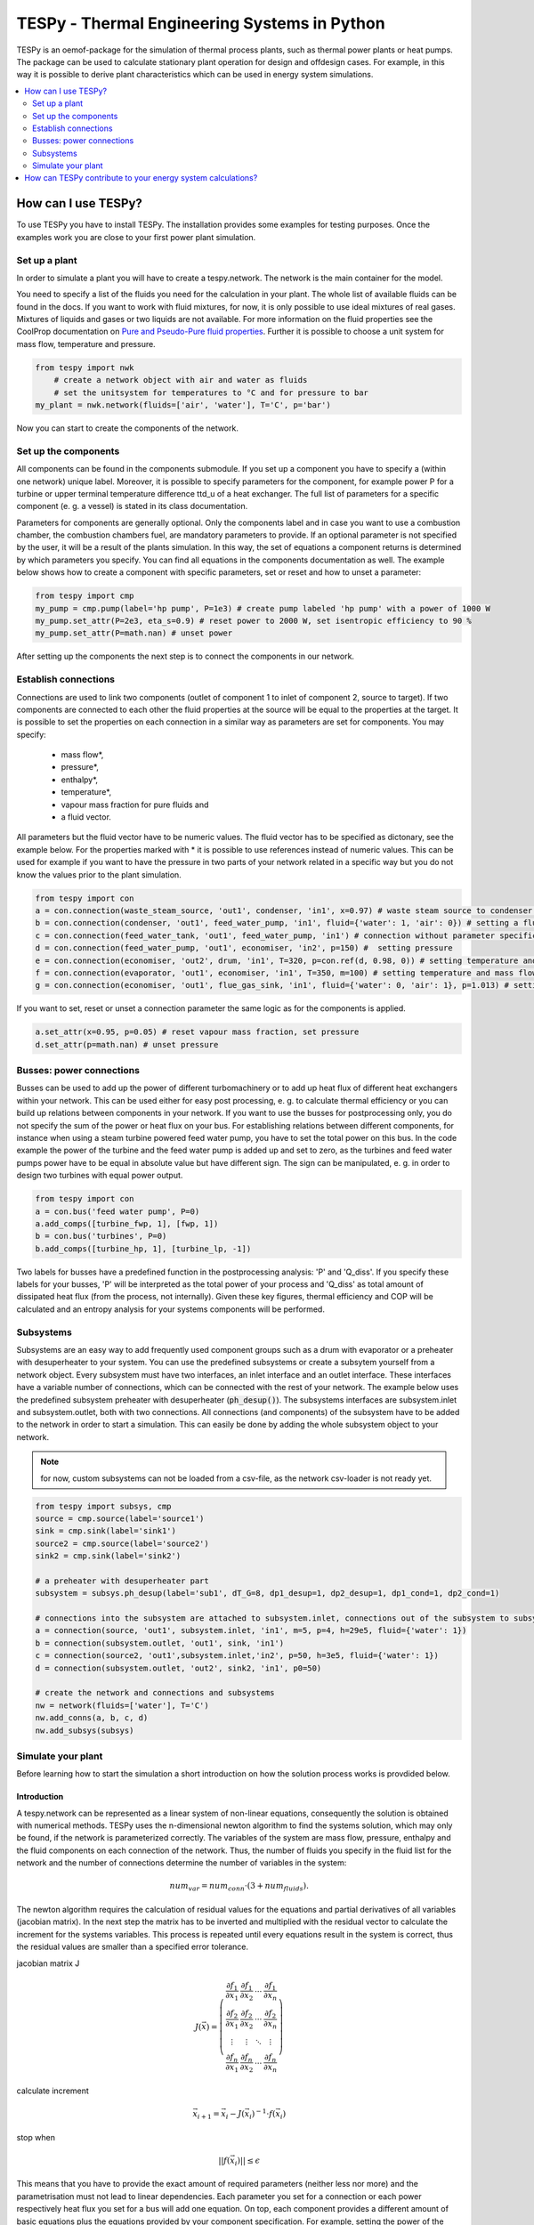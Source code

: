 .. _tespy_label:

~~~~~~~~~~~~~~~~~~~~~~~~~~~~~~~~~~~~~~~~~~~~~~
TESPy -  Thermal Engineering Systems in Python
~~~~~~~~~~~~~~~~~~~~~~~~~~~~~~~~~~~~~~~~~~~~~~

TESPy is an oemof-package for the simulation of thermal process plants, such as thermal power plants or heat pumps. The package can be used to calculate stationary plant operation for design and offdesign cases. For example, in this way it is possible to derive plant characteristics which can be used in energy system simulations.

.. contents::
    :depth: 2
    :local:
    :backlinks: top


How can I use TESPy?
--------------------

To use TESPy you have to install TESPy. The installation provides some examples for testing purposes. Once the examples work you are close to your first power plant simulation.

Set up a plant
^^^^^^^^^^^^^^

In order to simulate a plant you will have to create a tespy.network. The network is the main container for the model.

You need to specify a list of the fluids you need for the calculation in your plant. The whole list of available fluids can be found in the docs. If you want to work with fluid mixtures, for now, it is only possible to use ideal mixtures of real gases. Mixtures of liquids and gases or two liquids are not available. For more information on the fluid properties see the CoolProp documentation on `Pure and Pseudo-Pure fluid properties <http://www.coolprop.org/fluid_properties/PurePseudoPure.html>`_. Further it is possible to choose a unit system for mass flow, temperature and pressure.

.. code-block:: python

    from tespy import nwk
	# create a network object with air and water as fluids
	# set the unitsystem for temperatures to °C and for pressure to bar
    my_plant = nwk.network(fluids=['air', 'water'], T='C', p='bar')

Now you can start to create the components of the network.


Set up the components
^^^^^^^^^^^^^^^^^^^^^

All components can be found in the components submodule. If you set up a component you have to specify a (within one network) unique label. Moreover, it is possible to specify parameters for the component, for example power P for a turbine or upper terminal temperature difference ttd_u of a heat exchanger. The full list of parameters for a specific component (e. g. a vessel) is stated in its class documentation.

Parameters for components are generally optional. Only the components label and in case you want to use a combustion chamber, the combustion chambers fuel, are mandatory parameters to provide. If an optional parameter is not specified by the user, it will be a result of the plants simulation. In this way, the set of equations a component returns is determined by which parameters you specify. You can find all equations in the components documentation as well. The example below shows how to create a component with specific parameters, set or reset and how to unset a parameter:

.. _pump-parametrisation:
.. code-block:: python

	from tespy import cmp
	my_pump = cmp.pump(label='hp pump', P=1e3) # create pump labeled 'hp pump' with a power of 1000 W
	my_pump.set_attr(P=2e3, eta_s=0.9) # reset power to 2000 W, set isentropic efficiency to 90 %
	my_pump.set_attr(P=math.nan) # unset power
	
After setting up the components the next step is to connect the components in our network.

Establish connections
^^^^^^^^^^^^^^^^^^^^^

Connections are used to link two components (outlet of component 1 to inlet of component 2, source to target). If two components are connected to each other the fluid properties at the source will be equal to the properties at the target. It is possible to set the properties on each connection in a similar way as parameters are set for components. You may specify:

 * mass flow*,
 * pressure*,
 * enthalpy*,
 * temperature*,
 * vapour mass fraction for pure fluids and
 * a fluid vector.

All parameters but the fluid vector have to be numeric values. The fluid vector has to be specified as dictonary, see the example below. For the properties marked with * it is possible to use references instead of numeric values. This can be used for example if you want to have the pressure in two parts of your network related in a specific way but you do not know the values prior to the plant simulation.

.. code-block:: python
	
	from tespy import con
	a = con.connection(waste_steam_source, 'out1', condenser, 'in1', x=0.97) # waste steam source to condenser hot side inlet and setting vapour mass fraction
	b = con.connection(condenser, 'out1', feed_water_pump, 'in1', fluid={'water': 1, 'air': 0}) # setting a fluid vector: {'fluid i': mass fraction i}
	c = con.connection(feed_water_tank, 'out1', feed_water_pump, 'in1') # connection without parameter specification
	d = con.connection(feed_water_pump, 'out1', economiser, 'in2', p=150) #  setting pressure
	e = con.connection(economiser, 'out2', drum, 'in1', T=320, p=con.ref(d, 0.98, 0)) # setting temperature and pressure via reference object
	f = con.connection(evaporator, 'out1', economiser, 'in1', T=350, m=100) # setting temperature and mass flow
	g = con.connection(economiser, 'out1', flue_gas_sink, 'in1', fluid={'water': 0, 'air': 1}, p=1.013) # setting fluid vector and pressure

If you want to set, reset or unset a connection parameter the same logic as for the components is applied.

.. code-block:: python

	a.set_attr(x=0.95, p=0.05) # reset vapour mass fraction, set pressure
	d.set_attr(p=math.nan) # unset pressure
	
Busses: power connections
^^^^^^^^^^^^^^^^^^^^^^^^^

Busses can be used to add up the power of different turbomachinery or to add up heat flux of different heat exchangers within your network. This can be used either for easy post processing, e. g. to calculate thermal efficiency or you can build up relations between components in your network. If you want to use the busses for postprocessing only, you do not specify the sum of the power or heat flux on your bus. For establishing relations between different components, for instance when using a steam turbine powered feed water pump, you have to set the total power on this bus. In the code example the power of the turbine and the feed water pump is added up and set to zero, as the turbines and feed water pumps power have to be equal in absolute value but have different sign. The sign can be manipulated, e. g. in order to design two turbines with equal power output.

.. code-block:: python
	
	from tespy import con
	a = con.bus('feed water pump', P=0)
	a.add_comps([turbine_fwp, 1], [fwp, 1])
	b = con.bus('turbines', P=0)
	b.add_comps([turbine_hp, 1], [turbine_lp, -1])
	
Two labels for busses have a predefined function in the postprocessing analysis: 'P' and 'Q_diss'. If you specify these labels for your busses, 'P' will be interpreted as the total power of your process and 'Q_diss' as total amount of dissipated heat flux (from the process, not internally). Given these key figures, thermal efficiency and COP will be calculated and an entropy analysis for your systems components will be performed.

Subsystems
^^^^^^^^^^

Subsystems are an easy way to add frequently used component groups such as a drum with evaporator or a preheater with desuperheater to your system. You can use the predefined subsystems or create a subsytem yourself from a network object. Every subsystem must have two interfaces, an inlet interface and an outlet interface. These interfaces have a variable number of connections, which can be connected with the rest of your network. The example below uses the predefined subsystem preheater with desuperheater (:code:`ph_desup()`). The subsystems interfaces are subsystem.inlet and subsystem.outlet, both with two connections. All connections (and components) of the subsystem have to be added to the network in order to start a simulation. This can easily be done by adding the whole subsystem object to your network.

.. note::
	for now, custom subsystems can not be loaded from a csv-file, as the network csv-loader is not ready yet.

.. code-block:: python

	from tespy import subsys, cmp
	source = cmp.source(label='source1')
	sink = cmp.sink(label='sink1')
	source2 = cmp.source(label='source2')
	sink2 = cmp.sink(label='sink2')

	# a preheater with desuperheater part
	subsystem = subsys.ph_desup(label='sub1', dT_G=8, dp1_desup=1, dp2_desup=1, dp1_cond=1, dp2_cond=1)

	# connections into the subsystem are attached to subsystem.inlet, connections out of the subsystem to subsystem.outlet
	a = connection(source, 'out1', subsystem.inlet, 'in1', m=5, p=4, h=29e5, fluid={'water': 1})
	b = connection(subsystem.outlet, 'out1', sink, 'in1')
	c = connection(source2, 'out1',subsystem.inlet,'in2', p=50, h=3e5, fluid={'water': 1})
	d = connection(subsystem.outlet, 'out2', sink2, 'in1', p0=50)

	# create the network and connections and subsystems
	nw = network(fluids=['water'], T='C')
	nw.add_conns(a, b, c, d)
	nw.add_subsys(subsys)
	

Simulate your plant
^^^^^^^^^^^^^^^^^^^

Before learning how to start the simulation a short introduction on how the solution process works is provdided below.

Introduction
++++++++++++

A tespy.network can be represented as a linear system of non-linear equations, consequently the solution is obtained with numerical methods. TESPy uses the n-dimensional newton algorithm to find the systems solution, which may only be found, if the network is parameterized correctly. The variables of the system are mass flow, pressure, enthalpy and the fluid components on each connection of the network. Thus, the number of fluids you specify in the fluid list for the network and the number of connections determine the number of variables in the system:

.. math:: num_{var} = num_{conn} \cdot (3 + num_{fluids}).

The newton algorithm requires the calculation of residual values for the equations and partial derivatives of all variables (jacobian matrix). In the next step the matrix has to be inverted and multiplied with the residual vector to calculate the increment for the systems variables. This process is repeated until every equations result in the system is correct, thus the residual values are smaller than a specified error tolerance.

jacobian matrix J

.. math::
	J(\vec{x})=\left(\begin{array}{cccc}
	\frac{\partial f_1}{\partial x_1} & \frac{\partial f_1}{\partial x_2} & \cdots & \frac{\partial f_1}{\partial x_n} \\ 
	\frac{\partial f_2}{\partial x_1} & \frac{\partial f_2}{\partial x_2} & \cdots & \frac{\partial f_2}{\partial x_n} \\ 
	\vdots & \vdots & \ddots & \vdots \\
	\frac{\partial f_n}{\partial x_1} & \frac{\partial f_n}{\partial x_2} & \cdots & \frac{\partial f_n}{\partial x_n}
	\end{array}\right)
	
calculate increment

.. math::
	\vec{x}_{i+1}=\vec{x}_i-J(\vec{x}_i)^{-1}\cdot f(\vec{x}_i)
	
stop when

.. math::
	||f(\vec{x}_i)|| \leq \epsilon

This means that you have to provide the exact amount of required parameters (neither less nor more) and the parametrisation must not lead to linear dependencies. Each parameter you set for a connection or each power respectively heat flux you set for a bus will add one equation. On top, each component provides a different amount of basic equations plus the equations provided by your component specification. For example, setting the power of the pump above results in an additional equation compared to a pump without specified power:

.. math::
	\forall i \in \mathrm{network.fluids} \, &0 = fluid_{i,in} - fluid_{i,out}\\
											 &0 = \dot{m}_{in} - \dot{m}_{out}\\
					 \mathrm{additional:} \, &0 = 1000 - \dot{m}_{in} (\cdot {h_{out} - h_{in}})


Initialise the calculation
++++++++++++++++++++++++++

The newton algorithm requires starting values for all variables of the system. A high quality of initial values (low deveiation from solution) improves convergence speed and stability, whereas bad starting values might lead to instabilty and diverging calculation can be the result. In order to provide good initial values you can choose between three different initialisation options:

* initialise with standard values,
* provide starting values on your connections (see connection d in the subsystem example, usage: :code:`m0, p0, h0`) and
* provide a .csv-file of a previously calculated network.

The last option usually yields the best performance and is highly receommended. In order to initialise your calculation from a *.csv-file, you need to provide the filename *. The file does not need to contain all connections of your network, thus you can build up your network bit by bit and initialise the untouched part of your network from the .csv-file.

Solve the network
+++++++++++++++++

Starting with the subsystem example, in order to start your calculation you need to add the following line to your code:

.. code-block:: python

	solve.loop(nw, init_file=None, design_file=None, mode='design')
	
This starts the initialisation of your network and proceeds to its calculation.

* :code:`nw` is the network object,
* :code:`init_file` is the .csv-file you want to use for initialisation,
* :code:`design_file` is the .csv-file which holds the information of your plants design point and
* :code:`mode` is the calculation mode (design-calculation or offdesign-calculation).

There are two modes available (:code:`'design'` and :code:`'offdesign'`). If you choose :code:`offdesign` as calculation mode a design file must be specified. The initialisation file is always optional, if you specify it to be :code:`None`, the initialisation from .csv-file will be skipped.

Postprocessing
++++++++++++++

The preprocessing has three functions you can apply to your calculation:

* plot the convergence history,
* print the results to prompt and
* save the results in a .csv-file.

The plotting function is designed to use for trouble shooting when your calculation does not converge. Therefore you can specify a maximum number of iterations for the newton algorithm before calculation will be canceled. As a result you get a plot of mass flow, pressure and enthalpy on all connections of your network. From there it might be possible to identify e. g. oscillating values, which might be stabilised with improved initialisation parameters.

Offdesign calculations
++++++++++++++++++++++
	
After designing your process you might want to gain information on offdesign behaviour. By stating :code:`'offdesing'` as calculation mode, you can switch the component behaviour to offdesign. For example, this means that pressure drop in a pipe will be the result of reynolds number and the pipes dimensions. The table below shows all offdesign parameters available.

=======================	======================	===================================================
 component             	 parameter            	 affects
=======================	======================	===================================================
 vessel                	 zeta                  	 pressure drop
-----------------------	----------------------	---------------------------------------------------
 pipe                  	 | zeta                	 | pressure drop
                       	 | dimensions          	 | pressure drop
                       	 | kA, amb temperature 	 | heat flux
-----------------------	----------------------	---------------------------------------------------
 simple heat exchanger 	 see pipe              	  
-----------------------	----------------------	---------------------------------------------------
 heat exchanger        	 | zeta1              	 | pressure drop hot side
                       	 | zeta2              	 | pressure drop cold side
                       	 | kA                 	 | heat flux
-----------------------	----------------------	---------------------------------------------------
 pump                  	 characteristic       	 isentropic efficiency
-----------------------	----------------------	---------------------------------------------------
 turbine               	 | cone law           	 | pressure drop, volumetric flow
                       	 | characteristic     	 | isentropic efficiency
-----------------------	----------------------	---------------------------------------------------
 compressor            	 | characteristic     	 | mass flow, pressure rise, isentropic efficiency
                       	 | vigv angle :sup:`1` 	 | see above, one arbitrary parameter less
=======================	======================	===================================================

1: When setting the vigv angle the characteristic map will be used for a specific vigv angle. The vigv angle is a result of the calculation, if you use the characteristic map only

.. _example:
How can TESPy contribute to your energy system calculations?
------------------------------------------------------------

In this part you learn how you can use TESPy for your energy system calculations: Basically TESPy performs component based simulation of thermal power plants and e. g. heating networks. In energy system calculations, for instance in oemof-solph, plants are usually modelled as abstract components on a much lower level of detail. In order to represent a plant within an abstract component it is possible to supply characteristics establishing a connection between your energy system model and a specific plant model. Thus the characteristics are a representation of a specific plant layout in terms of topology and process parameters.

The following part will show how to generate characteristics for a CHP unit. There are various technologies and concepts, for this example we will generate characteristics for a simple CHP with a backpressure steam turbine and a regenerative reheating unit as shown in the figure below. We want the characteristics to provide a correlation between output power and output heat flux at different temperatures of flow into a district heating system.

.. _topology:
.. figure:: _images/CHP.svg
    :align: center
	
    Topology of the power plant.

Important design information can be obtained from the table below, the locations are indicated in the figure. After designing the plant, the mass flow in the main steam cycle has been changed stepwise from a slight overload of 50 kg/s to lower part loads (30 kg/s) with a stepwidth of 5 kg/s. Further the required temperature for the heating system was changed from 80 °C to 120 °C in steps of 10 K.

=========== =============== ======= ========
 location    parameter       value   unit
=========== =============== ======= ========
 fs          | pressure      | 100   | bar
             | temperature   | 550   | °C
             | mass flow     | 47    | kg/s
----------- --------------- ------- --------
 extr        pressure        10      bar
----------- --------------- ------- --------
 condenser   ttd_u :sup:`2`  7       K
----------- --------------- ------- --------
 reheater    ttd_u :sup:`2`  7       K
----------- --------------- ------- --------
 from_hs     | pressure      | 10    | bar
             | temperature   | 60    | °C
----------- --------------- ------- --------
 to_hs       temperature     110     °C
=========== =============== ======= ========

2: ttd_u is the upper terminal temperature difference, defined as temperature difference between hot side inlet and cold side outlet.

As a result we get the PQ-diagram of this power plant containing the characteristics at different temperatures in the heating system. Within your oemof-solph energy system it is now possible to implement the characteristic lines as a function of the temperature level in the heating system.

.. _diagram:
.. figure:: _images/PQ_diagram.svg
    :align: center
	
    PQ-diagram for a CHP unit.
	
Download the :download:`source file <../../examples/CHP.py>` of this example.